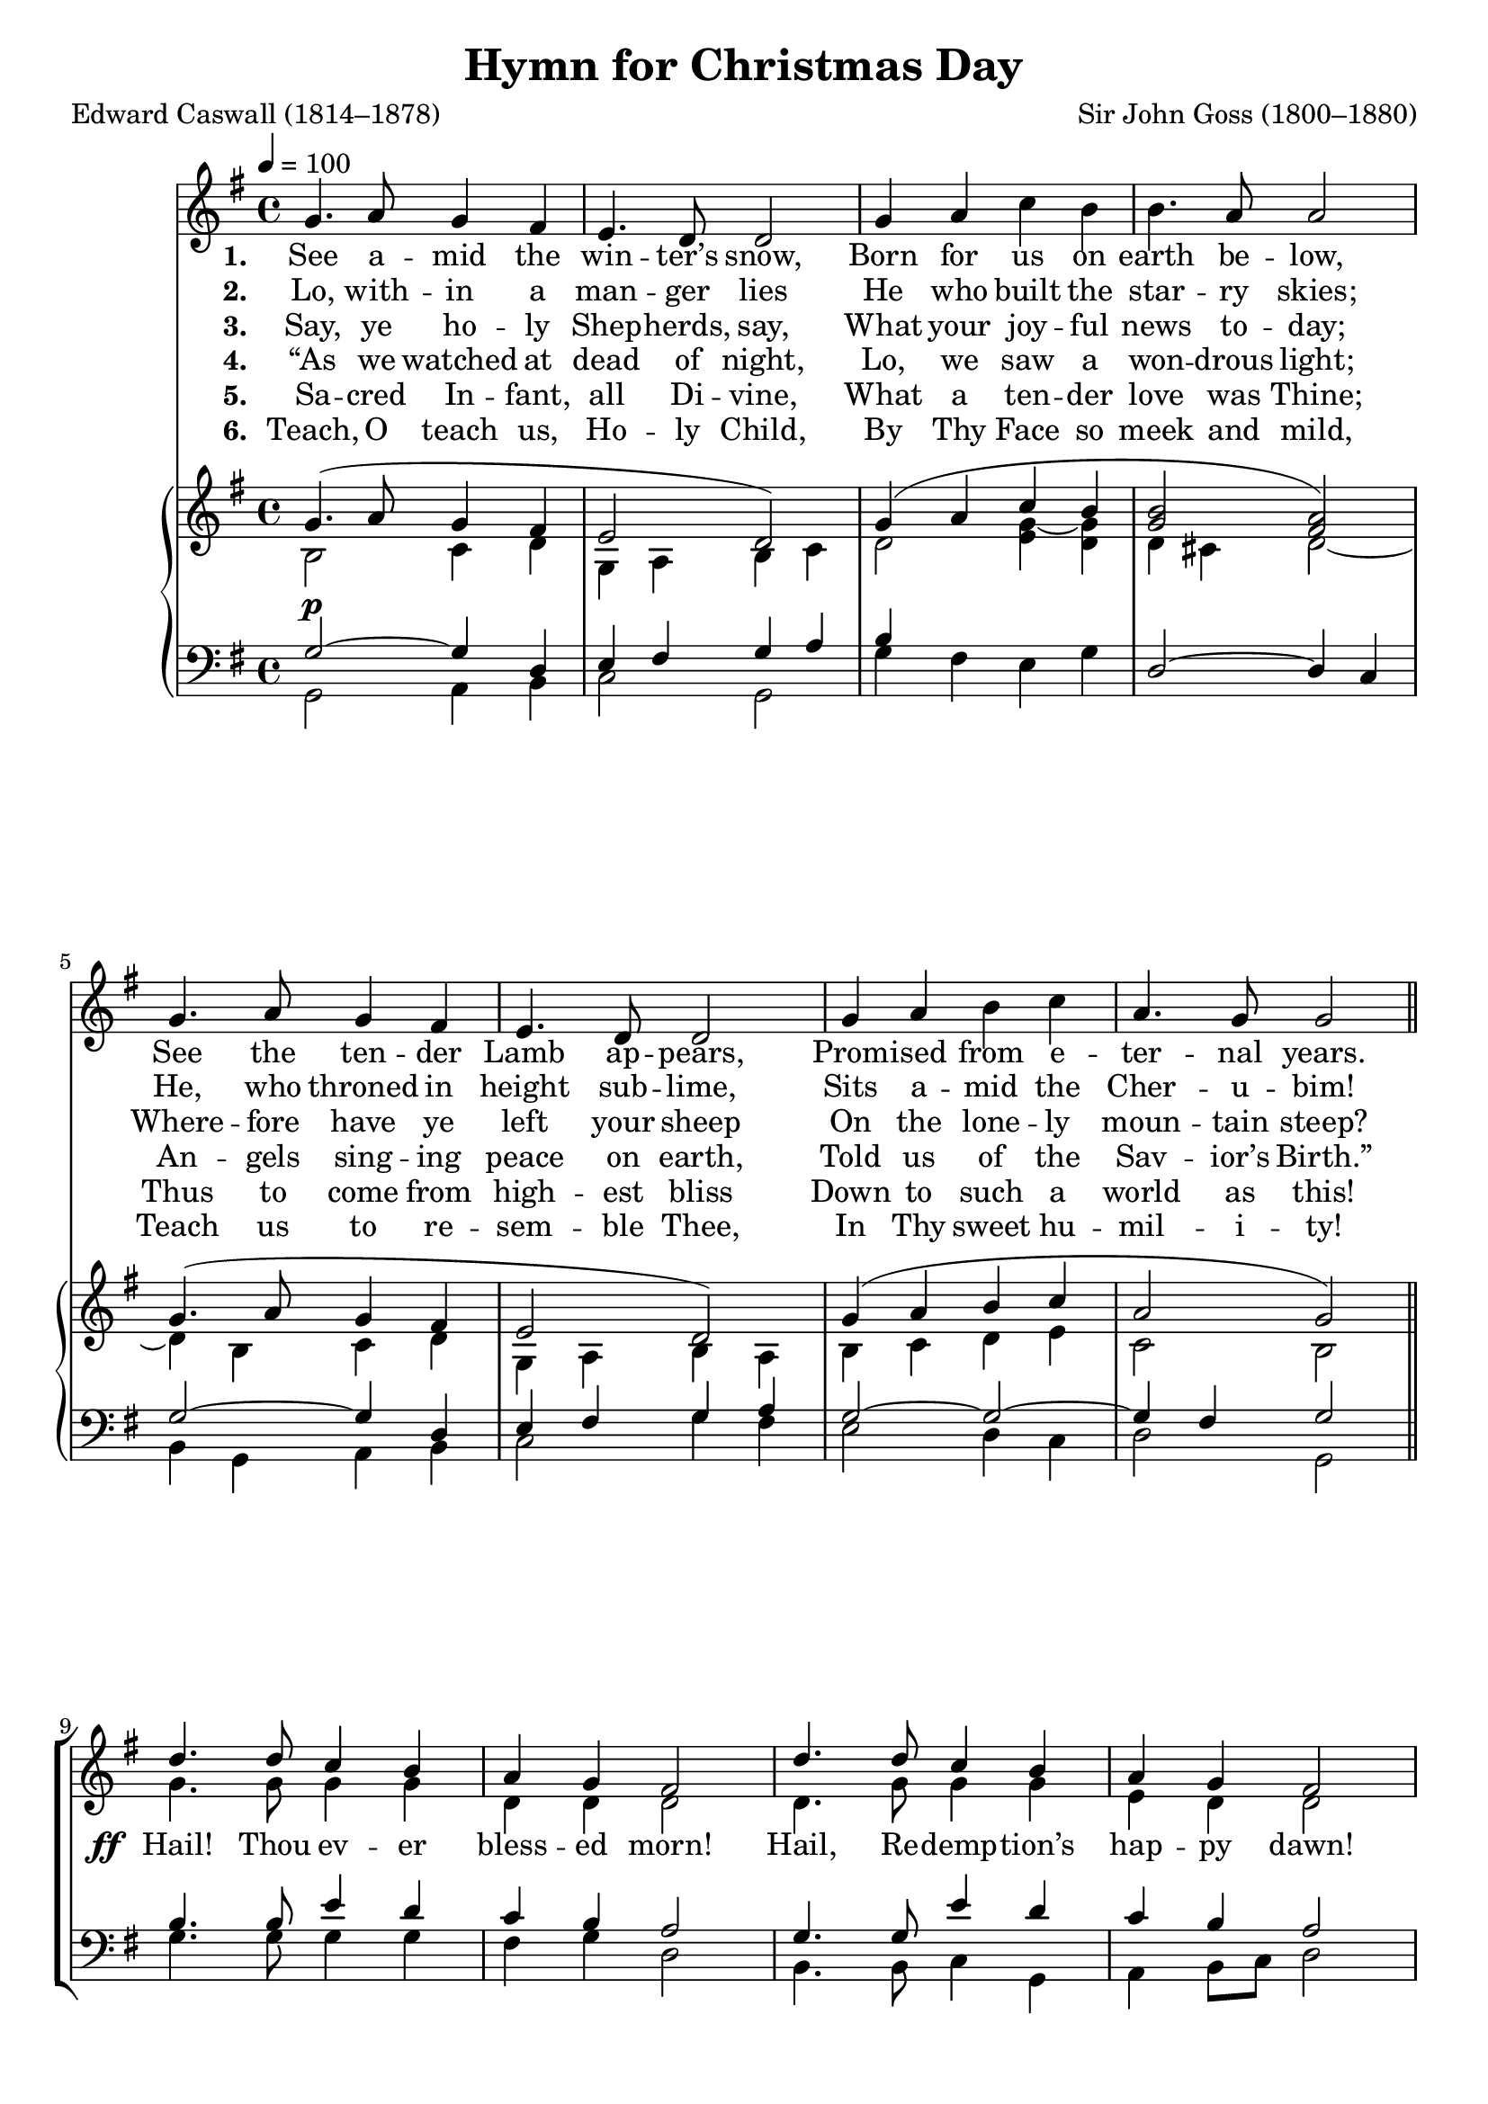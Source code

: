 ﻿\version "2.14.2"

\header {
  title = "Hymn for Christmas Day"
  poet = "Edward Caswall (1814–1878)"
  composer = "Sir John Goss (1800–1880)"
  %source = \markup { "from" \italic {Christmas Carols, New and Old}}
}

global = {
    \key g \major
    \time 4/4
    \autoBeamOff
    \tempo 4 = 100
}

sopMusic = \relative c' {
  s1*8
  
  d'4. d8 c4 b |
  a g fis2 |
  d'4. d8 c4 b |
  a g fis2 |
  
  g4. a8 g4 fis |
  e4. d8 d2 |
  d'4. b8 g4 c |
  b a g2 \bar "|."
}
sopWords = \lyricmode {
  
}

altoMusic = \relative c' {
  \oneVoice
  g'4. a8 g4 fis |
  e4. d8 d2 |
  g4 a c b |
  b4. a8 a2 |
  
  g4. a8 g4 fis |
  e4. d8 d2 |
  g4 a b c |
  a4. g8 g2 \bar "||" 

  \voiceTwo
  
  g4. g8 g4 g |
  d d d2 |
  d4. g8 g4 g |
  e d d2 |
  
  b4. b8 cis4 d |
  d4 cis d2 |
  d4. d8 e4 g |
  fis fis g2 \bar "|."
}
altoWords = {
  
  \lyricmode {
    \set stanza = #"1. "
    See a -- mid the win -- ter’s snow,
    Born for us on earth be -- low,
    See the ten -- der Lamb ap -- pears,
    Prom -- ised from e -- ter -- nal years.
  }
  
  \set stanza = \markup\dynamic"ff "
  \lyricmode{
    
    Hail! Thou ev -- er bless -- ed morn!
    Hail, Re -- demp -- tion’s hap -- py dawn!
    
    \set associatedVoice = "basses"
    Sing through all Je -- ru --
    \unset associatedVoice sa -- lem,
    Christ is born in Beth -- le -- hem.
  }
}
altoWordsII = \lyricmode {
  
%\markup\italic
  \set stanza = #"2. "
  Lo, with -- in a man -- ger lies
  He who built the star -- ry skies;
  He, who throned in height sub -- lime,
  Sits a -- mid the Cher -- u -- bim!
}
altoWordsIII = \lyricmode {
  
  \set stanza = #"3. "
  Say, ye ho -- ly Shep -- herds, say,
  What your joy -- ful news to -- day;
  Where -- fore have ye left your sheep
  On the lone -- ly moun -- tain steep?
}
altoWordsIV = \lyricmode {
  
  \set stanza = #"4. "
  “As we watched at dead of night,
  Lo, we saw a won -- drous light;
  An -- gels sing -- ing peace on earth,
  Told us of the Sav -- ior’s  Birth.”
}
altoWordsV = \lyricmode {
  
  \set stanza = #"5. "
  Sa -- cred In -- fant, all Di -- vine,
  What a ten -- der love was Thine;
  Thus to come from high -- est bliss
  Down to such a world as this!
}
altoWordsVI = \lyricmode {
  
  \set stanza = #"6. "
  Teach, O teach us, Ho -- ly Child,
  By Thy Face so meek and mild,
  Teach us to re -- sem -- ble Thee,
  In Thy sweet hu -- mil -- i -- ty!
}
tenorMusic = \relative c' {
  s1*8
  
  b4. b8 e4 d |
  c b a2 |
  g4. g8 e'4 d |
  c b a2 |
  
  g4. g8 e4 d |
  b' a8[ g] fis2 |
  g4. g8 g4 e' |
  d c b2 \bar "|."
}
tenorWords = \lyricmode {

}

bassMusic = \relative c {
  s1*8 
  
  g'4. g8 g4 g |
  fis g d2 |
  b4. b8 c4 g |
  a b8[ c] d2 |
  
  e4. e8 a,4 b |
  g a d( c) |
  b4. b8 c4 a |
  d d g,2 \bar "|."
}
bassWords = \lyricmode {

}

pianoRH = \relative c' {
  << \new Voice {
        \voiceOne
        \global 
        g'4.( a8 g4 
        fis | e2 d) |
        g4( a c b |
        <b g>2 <a fis>) |
        
        g4.( a8 g4 fis |
        e2 d) |
        g4( a b c a2 g) \bar "||"
     }
     \new Voice {
        \voiceTwo
        \global
        b,2 c4 d |
        g, a b c |
        d2 <g~ e>4 <g d> |
        d4 cis d2~ |
        
        d4 b c d |
        g, a b a |
        b c d e |
        c2 b \bar "||"
     }
  >>
}
pianoLH = \relative c' {
  << \new Voice {
        \voiceOne
        \global
        g2~^\p g4 d |
        e fis g a |
        b s2. |
        d,2~ d4 c |
        
        g'2~ g4 d |
        e fis g a |
        g2~ g~ |
        g4 fis g2 \bar "||"
     }
     \new Voice {
        \voiceTwo
        \global
        g,2 a4 b |
        c2 g |
        g'4 fis e g |
        s1 |
        
        b,4 g a b |
        c2 g'4 fis |
        e2 d4 c |
        d2 g, \bar "||"
     }
  >>
}

\bookpart {
\score {
  <<
   \new ChoirStaff <<
    \new Staff = women <<
      \new Voice = "sopranos" { \voiceOne << \global \sopMusic >> }
      \new Voice = "altos" { \voiceTwo << \global \altoMusic >> }
    >>
   \new Staff = men <<
      \clef bass
      \new Voice = "tenors" { \voiceOne << \global \tenorMusic >> }
      \new Voice = "basses" { \voiceTwo << \global \bassMusic >> }
    >>
    \new Lyrics \with { alignAboveContext = #"women" \override VerticalAxisGroup #'nonstaff-relatedstaff-spacing = #'((basic-distance . 1))} \lyricsto "sopranos" \sopWords
     \new Lyrics = "altosVI"  \with { alignBelowContext = #"women" \override VerticalAxisGroup #'nonstaff-relatedstaff-spacing = #'((basic-distance . 1))} \lyricsto "altos" \altoWordsVI
    \new Lyrics = "altosV"  \with { alignBelowContext = #"women" \override VerticalAxisGroup #'nonstaff-relatedstaff-spacing = #'((basic-distance . 1))} \lyricsto "altos" \altoWordsV
    \new Lyrics = "altosIV"  \with { alignBelowContext = #"women" \override VerticalAxisGroup #'nonstaff-relatedstaff-spacing = #'((basic-distance . 1))} \lyricsto "altos" \altoWordsIV
    \new Lyrics = "altosIII"  \with { alignBelowContext = #"women" \override VerticalAxisGroup #'nonstaff-relatedstaff-spacing = #'((basic-distance . 1))} \lyricsto "altos" \altoWordsIII
    \new Lyrics = "altosII"  \with { alignBelowContext = #"women" \override VerticalAxisGroup #'nonstaff-relatedstaff-spacing = #'((basic-distance . 1))} \lyricsto "altos" \altoWordsII
    \new Lyrics = "altos"  \with { alignBelowContext = #"women" \override VerticalAxisGroup #'nonstaff-relatedstaff-spacing = #'((basic-distance . 1))} \lyricsto "altos" \altoWords
    \new Lyrics \with { alignAboveContext = #"men" \override VerticalAxisGroup #'nonstaff-relatedstaff-spacing = #'((basic-distance . 1)) } \lyricsto "tenors" \tenorWords
    \new Lyrics \with { alignBelowContext = #"men" \override VerticalAxisGroup #'nonstaff-relatedstaff-spacing = #'((basic-distance . 1)) } \lyricsto "basses" \bassWords
  >>
    \new PianoStaff << \new Staff { \new Voice { 
    \set Staff.midiInstrument = "acoustic grand" \pianoRH } } \new Staff { \clef "bass" 
    \set Staff.midiInstrument = "acoustic grand" \pianoLH } >>
  >>
  \layout {
    \context {
      % Remove all empty staves
      \Staff \RemoveEmptyStaves \override VerticalAxisGroup #'remove-first = ##t
    }
  }

    \midi {
        \set Staff.midiInstrument = "flute" 
        \context {
            \Staff \remove "Staff_performer"
        }
        \context {
            \Voice \consists "Staff_performer"
        }
    }
}
}

